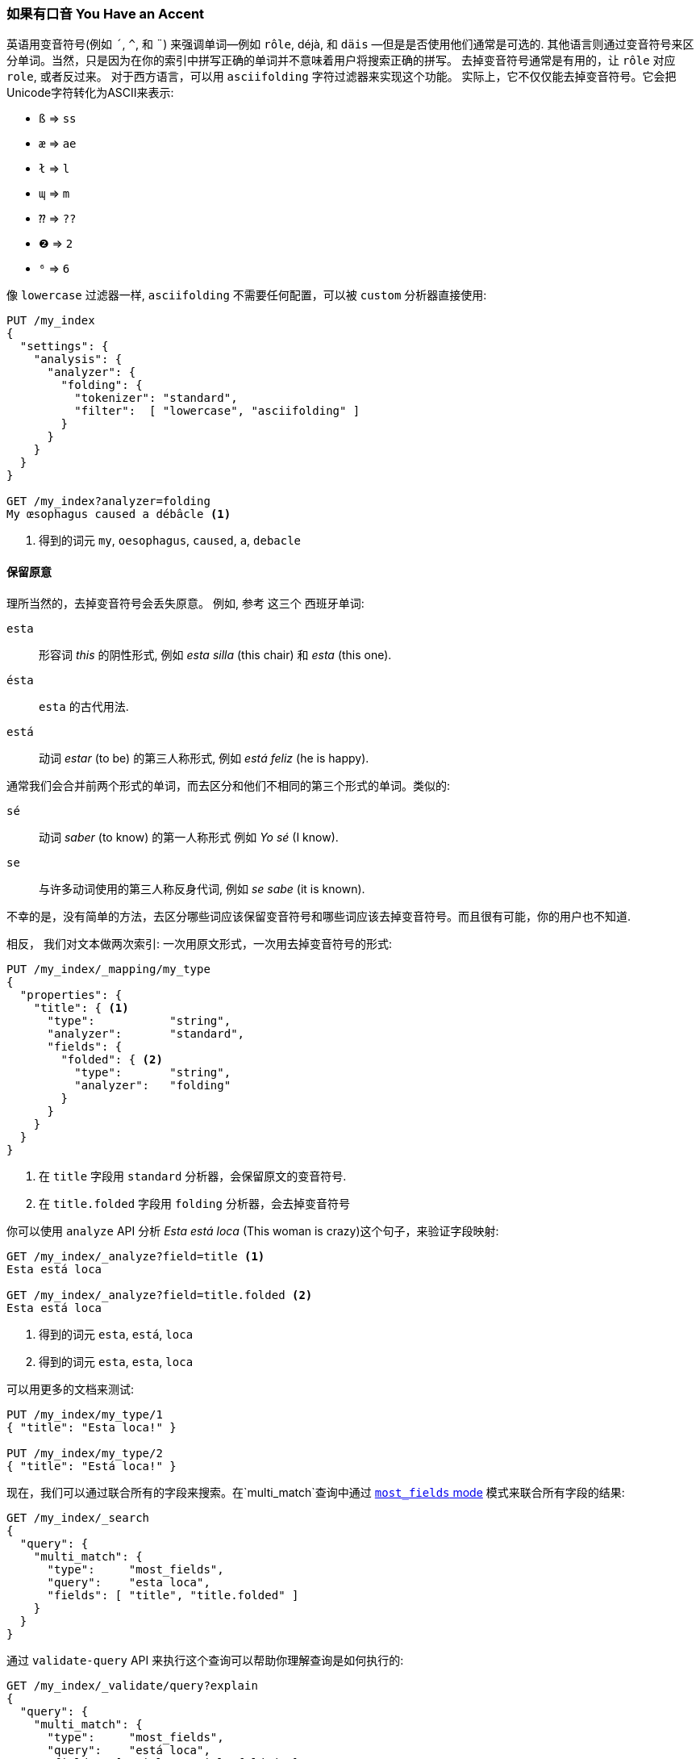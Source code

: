 [[asciifolding-token-filter]]
=== 如果有口音 You Have an Accent

英语用变音符号(例如 `´`, `^`, 和 `¨`) 来强调单词—​例如 `rôle`, ++déjà++, 和 `däis` —​但是是否使用他们通常是可选的. ((("diacritics")))((("tokens", "normalizing", "diacritics"))) 其他语言则通过变音符号来区分单词。当然，只是因为在你的索引中拼写正确的单词并不意味着用户将搜索正确的拼写。
去掉变音符号通常是有用的，让 `rôle` 对应 `role`, 或者反过来。 对于西方语言，可以用 `asciifolding` 字符过滤器来实现这个功能。((("asciifolding character filter")))  实际上，它不仅仅能去掉变音符号。它会把Unicode字符转化为ASCII来表示:

* `ß` => `ss`
* `æ` => `ae`
* `ł` => `l`
* `ɰ` => `m`
* `⁇` => `??`
* `❷` => `2`
* `⁶` => `6`

像 `lowercase` 过滤器一样,  `asciifolding` 不需要任何配置，可以被 `custom` 分析器直接使用:

[source,js]
--------------------------------------------------
PUT /my_index
{
  "settings": {
    "analysis": {
      "analyzer": {
        "folding": {
          "tokenizer": "standard",
          "filter":  [ "lowercase", "asciifolding" ]
        }
      }
    }
  }
}

GET /my_index?analyzer=folding
My œsophagus caused a débâcle <1>
--------------------------------------------------
<1> 得到的词元 `my`, `oesophagus`, `caused`, `a`, `debacle`

==== 保留原意

理所当然的，去掉变音符号会丢失原意。
例如, 参考((("diacritics", "stripping, meaning loss from"))) 这三个 ((("Spanish", "stripping diacritics, meaning loss from")))西班牙单词:

`esta`::    
      形容词 _this_ 的阴性形式, 例如 _esta silla_ (this chair) 和 _esta_ (this one).

`ésta`::    
      `esta` 的古代用法.

`está`::    
      动词 _estar_ (to be) 的第三人称形式, 例如 _está feliz_ (he is happy).

通常我们会合并前两个形式的单词，而去区分和他们不相同的第三个形式的单词。类似的:

`sé`::      
      动词 _saber_ (to know) 的第一人称形式 例如 _Yo sé_  (I know).

`se`::      
      与许多动词使用的第三人称反身代词, 例如 _se sabe_ (it is known).

不幸的是，没有简单的方法，去区分哪些词应该保留变音符号和哪些词应该去掉变音符号。而且很有可能，你的用户也不知道.

相反， 我们对文本做两次索引: 一次用原文形式，一次用去掉变音符号的形式((("indexing", "text with diacritics removed"))):

[source,js]
--------------------------------------------------
PUT /my_index/_mapping/my_type
{
  "properties": {
    "title": { <1>
      "type":           "string",
      "analyzer":       "standard",
      "fields": {
        "folded": { <2>
          "type":       "string",
          "analyzer":   "folding"
        }
      }
    }
  }
}
--------------------------------------------------
<1> 在 `title` 字段用 `standard` 分析器，会保留原文的变音符号.
<2> 在 `title.folded` 字段用 `folding` 分析器，会去掉变音符号((("folding analyzer")))

你可以使用 `analyze` API 分析 _Esta está loca_ (This woman is crazy)这个句子，来验证字段映射:

[source,js]
--------------------------------------------------
GET /my_index/_analyze?field=title <1>
Esta está loca

GET /my_index/_analyze?field=title.folded <2>
Esta está loca
--------------------------------------------------
<1> 得到的词元 `esta`, `está`, `loca`
<2> 得到的词元 `esta`, `esta`, `loca`

可以用更多的文档来测试:

[source,js]
--------------------------------------------------
PUT /my_index/my_type/1
{ "title": "Esta loca!" }

PUT /my_index/my_type/2
{ "title": "Está loca!" }
--------------------------------------------------

现在，我们可以通过联合所有的字段来搜索。在`multi_match`查询中通过 <<most-fields,`most_fields` mode>> 模式来联合所有字段的结果:


[source,js]
--------------------------------------------------
GET /my_index/_search
{
  "query": {
    "multi_match": {
      "type":     "most_fields",
      "query":    "esta loca",
      "fields": [ "title", "title.folded" ]
    }
  }
}
--------------------------------------------------

通过 `validate-query` API 来执行这个查询可以帮助你理解查询是如何执行的:

[source,js]
--------------------------------------------------
GET /my_index/_validate/query?explain
{
  "query": {
    "multi_match": {
      "type":     "most_fields",
      "query":    "está loca",
      "fields": [ "title", "title.folded" ]
    }
  }
}
--------------------------------------------------

`multi-match` 查询会搜索在 `title` 字段中原文形式的单词 (`está`)，和在 `title.folded` 字段中去掉变音符号形式的单词 `esta`:

    (title:está        title:loca       )
    (title.folded:esta title.folded:loca)

无论用户搜索的是 `esta` 还是 `está`; 两个文档都会被匹配，因为去掉变音符号形式的单词在
`title.folded` 字段中。然而，只有原文形式的单词在 `title` 字段中。此额外匹配会把包含原文形式单词的文档排在结果列表前面。

我们用 `title.folded` 字段来 _扩大我们的网_ (_widen the net_)来匹配更多的文档，然后用原文形式的 `title` 字段来把关联度最高的文档排在最前面。在可以为了匹配数量牺牲文本原意的情况下，这个技术可以被用在任何分析器里。
[TIP]
=================================================

`asciifolding` 过滤器有一个叫做 `preserve_original` 的选项可以让你这样来做索引((("asciifolding character filter", "preserve_original option")))，把词的原文词元(original token)和处理--折叠后的词元(folded token)放在同一个字段的同一个位置。开启了这个选项，结果会像这样:

    Position 1     Position 2
    --------------------------
    (ésta,esta)    loca
    --------------------------

虽然这个是节约空间的好办法，但是也意味着没有办法再说“给我精确匹配的原文词元”(Give me an exact match on the original word)。包含去掉和不去掉变音符号的词元，会导致不可靠的相关性评分。

所以，正如我们这一章做的，把每个字段的不同形式分开到不同的字段会让索引更清晰。

=================================================


